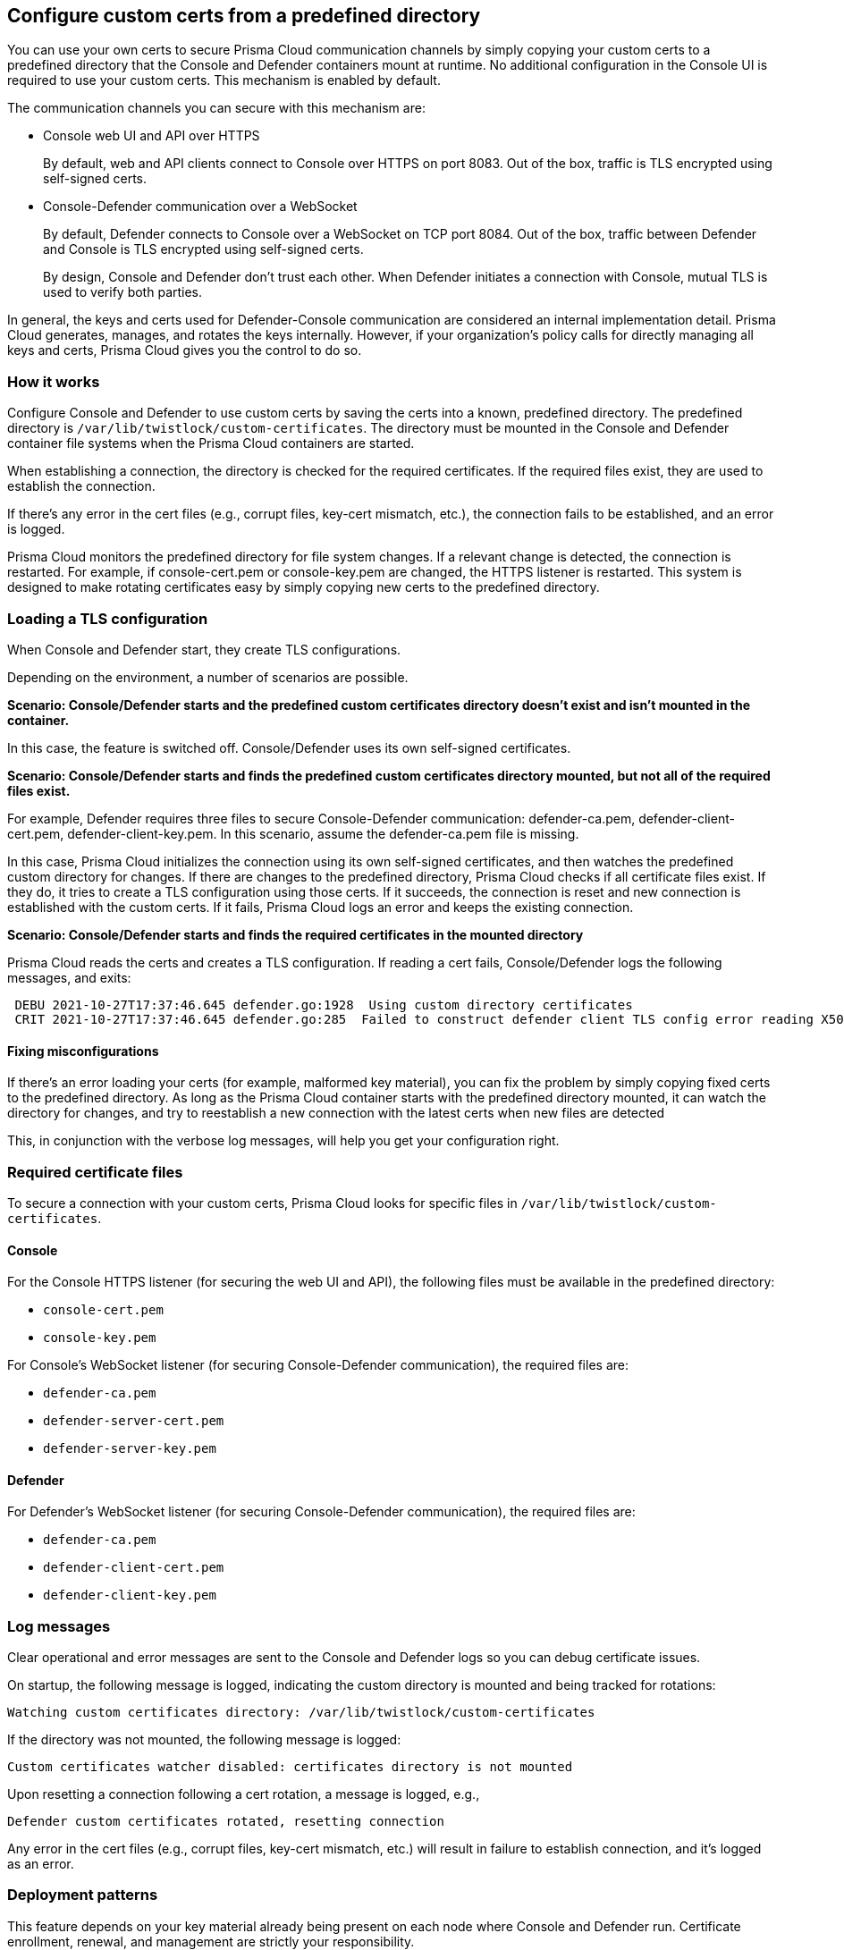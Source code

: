 [#configure-custom-certs-from-a-predefined-directory]
== Configure custom certs from a predefined directory

You can use your own certs to secure Prisma Cloud communication channels by simply copying your custom certs to a predefined directory that the Console and Defender containers mount at runtime.
No additional configuration in the Console UI is required to use your custom certs.
This mechanism is enabled by default.

The communication channels you can secure with this mechanism are: 

* Console web UI and API over HTTPS
+
By default, web and API clients connect to Console over HTTPS on port 8083.
Out of the box, traffic is TLS encrypted using self-signed certs.

* Console-Defender communication over a WebSocket
+
By default, Defender connects to Console over a WebSocket on TCP port 8084.
Out of the box, traffic between Defender and Console is TLS encrypted using self-signed certs.
+
By design, Console and Defender don’t trust each other.
When Defender initiates a connection with Console, mutual TLS is used to verify both parties.

In general, the keys and certs used for Defender-Console communication are considered an internal implementation detail.
Prisma Cloud generates, manages, and rotates the keys internally.
However, if your organization's policy calls for directly managing all keys and certs, Prisma Cloud gives you the control to do so.


[#how-it-works]
=== How it works

Configure Console and Defender to use custom certs by saving the certs into a known, predefined directory.
The predefined directory is `/var/lib/twistlock/custom-certificates`.
The directory must be mounted in the Console and Defender container file systems when the Prisma Cloud containers are started.

When establishing a connection, the directory is checked for the required certificates.
If the required files exist, they are used to establish the connection.

If there's any error in the cert files (e.g., corrupt files, key-cert mismatch, etc.), the connection fails to be established, and an error is logged.

Prisma Cloud monitors the predefined directory for file system changes.
If a relevant change is detected, the connection is restarted.
For example, if console-cert.pem or console-key.pem are changed, the HTTPS listener is restarted.
This system is designed to make rotating certificates easy by simply copying new certs to the predefined directory.


[#loading-a-tls-configuration]
=== Loading a TLS configuration

When Console and Defender start, they create TLS configurations.

Depending on the environment, a number of scenarios are possible.

*Scenario: Console/Defender starts and the predefined custom certificates directory doesn't exist and isn't mounted in the container.*

In this case, the feature is switched off.
Console/Defender uses its own self-signed certificates.

*Scenario: Console/Defender starts and finds the predefined custom certificates directory mounted, but not all of the required files exist.*

For example, Defender requires three files to secure Console-Defender communication: defender-ca.pem, defender-client-cert.pem, defender-client-key.pem.
In this scenario, assume the defender-ca.pem file is missing.

In this case, Prisma Cloud initializes the connection using its own self-signed certificates, and then watches the predefined custom directory for changes.
If there are changes to the predefined directory, Prisma Cloud checks if all certificate files exist.
If they do, it tries to create a TLS configuration using those certs.
If it succeeds, the connection is reset and new connection is established with the custom certs.
If it fails, Prisma Cloud logs an error and keeps the existing connection.

*Scenario: Console/Defender starts and finds the required certificates in the mounted directory*

Prisma Cloud reads the certs and creates a TLS configuration.
If reading a cert fails, Console/Defender logs the following messages, and exits:

----
 DEBU 2021-10-27T17:37:46.645 defender.go:1928  Using custom directory certificates
 CRIT 2021-10-27T17:37:46.645 defender.go:285  Failed to construct defender client TLS config error reading X509 key pair (/var/lib/twistlock/custom-certificates/defender-client-cert.pem, /var/lib/twistlock/custom-certificates/defender-client-key.pem): tls: failed to parse private key
----


[#fixing-misconfigurations]
==== Fixing misconfigurations

If there's an error loading your certs (for example, malformed key material), you can fix the problem by simply copying fixed certs to the predefined directory.
As long as the Prisma Cloud container starts with the predefined directory mounted, it can watch the directory for changes, and try to reestablish a new connection with the latest certs when new files are detected

This, in conjunction with the verbose log messages, will help you get your configuration right.


[#required-certificate-files]
=== Required certificate files

To secure a connection with your custom certs, Prisma Cloud looks for specific files in `/var/lib/twistlock/custom-certificates`.


[#console]
==== Console

For the Console HTTPS listener (for securing the web UI and API), the following files must be available in the predefined directory:

* `console-cert.pem`
* `console-key.pem`

For Console's WebSocket listener (for securing Console-Defender communication), the required files are:

* `defender-ca.pem`
* `defender-server-cert.pem`
* `defender-server-key.pem`


[#defender]
==== Defender

For Defender's WebSocket listener (for securing Console-Defender communication), the required files are:

* `defender-ca.pem`
* `defender-client-cert.pem`
* `defender-client-key.pem`


[#log-messages]
=== Log messages

Clear operational and error messages are sent to the Console and Defender logs so you can debug certificate issues.

On startup, the following message is logged, indicating the custom directory is mounted and being tracked for rotations:

  Watching custom certificates directory: /var/lib/twistlock/custom-certificates

If the directory was not mounted, the following message is logged:

  Custom certificates watcher disabled: certificates directory is not mounted

Upon resetting a connection following a cert rotation, a message is logged, e.g.,

  Defender custom certificates rotated, resetting connection

Any error in the cert files (e.g., corrupt files, key-cert mismatch, etc.) will result in failure to establish connection, and it's logged as an error.


[#deployment-patterns]
=== Deployment patterns

This feature depends on your key material already being present on each node where Console and Defender run.
Certificate enrollment, renewal, and management are strictly your responsibility.

The predefined custom certs directory must be mounted into Console/Defender's file system when the containers start (or restart).
Console/Defender only requires read access to the predefined directory.

In general, you should have some kind of network storage (e.g., NFS), where you can centrally store and rotate your custom certs.
All pods would mount the same network volume, so that when you rotate your certs, the latest files are available to all pods at the same time.


[.task]
[#onebox]
==== Onebox

[.procedure]
. Before installing Onebox, create the predefined custom certs directory.

  mkdir -p /var/lib/twistlock/custom-certificates

. Install xref:../install/deploy-console/console-on-onebox.adoc[Onebox].

. Check the Console and Defender logs.
+
A log message says the pre-created directory was identified and that it's being watched.
+
----
DEBU 2021-11-11T11:59:33.296 cert_watcher.go:45 Watching custom certificates directory: /var/lib/twistlock/custom-certificates
----

. Copy your custom certificates to the pre-created directory.
+
Both Console and Defender watch this directory for their certificates
Connections are reset when relevant changes are detected.


[.task]
[#deploying-console-and-defender-in-kubernetes-or-openshift-clusters]
==== Deploying Console and Defender in Kubernetes or OpenShift clusters

The following steps provide high-level guidance for deploying Prisma Cloud containers with your custom certs in your clusters.

[.procedure]
. Use twistcli to generate a Defender DaemonSet YAML configuration file.
+
* xref:../install/deploy-console/console-on-kubernetes.adoc[Console on Kubernetes]
* xref:../install/deploy-console/console-on-openshift.adoc[Console on OpenShift]
* xref:../install/deploy-defender/orchestrator/orchestrator.adoc[Defender DaemonSets on Kubernetes]
* xref:../install/deploy-defender/orchestrator/openshift.adoc[Defender DaemonSets for OpenShift]

. Before deploying, open the YAML file, and add a volume mount for the predefined directory, `/var/lib/twistlock/custom-certificates/`.
+
For example:
+
----
apiVersion: v1
kind: Pod
metadata:
  name: example-pod
spec:
  volumes:
    - name: example-pv-storage
      persistentVolumeClaim:
        claimName: example-pv-claim
  containers:
    - name: defender-container
      image: defender-image
      volumeMounts:
        - mountPath: "/var/lib/twistlock/custom-certificates/"
          name: example-pv-storage
----


[#limitations]
=== Limitations

App-Embedded and Serverless Defenders currently do not support custom keys and certs for securing Console-Defender communication.
